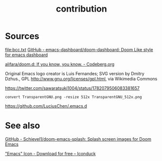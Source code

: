 # -*- eval: (auto-fill-mode 1); -*-
#+TITLE: contribution
#+created: April 13, 2024

* Sources
[[file:bcc.txt]]
[[https://github.com/emacs-dashboard/doom-dashboard/tree/master][GitHub - emacs-dashboard/doom-dashboard: Doom Like style for emacs dashboard]]

[[file:splash.png]]
[[https://codeberg.org/alifara/doom.d][alifara/doom.d: If you know, you know. - Codeberg.org]]

[[file:Emacs-logo.svg]]
Original Emacs logo creator is Luis Fernandes; SVG version by Dmitry Dzhus., GPL
<http://www.gnu.org/licenses/gpl.html>, via Wikimedia Commons

[[file:TransparentGNU_512x.png]]
[[https://twitter.com/sawaratsuki1004/status/1782079506083381657]]
#+begin_src shell
convert TransparentGNU.png -resize 512x TransparentGNU_512x.png
#+end_src

[[file:bitmap.png]]
https://github.com/LuciusChen/.emacs.d

* See also
[[https://github.com/Schievel1/doom-emacs-splash/tree/main][GitHub - Schievel1/doom-emacs-splash: Splash screen images for Doom Emacs]]

[[https://iconduck.com/icons/20258/emacs]["Emacs" Icon - Download for free – Iconduck]]
